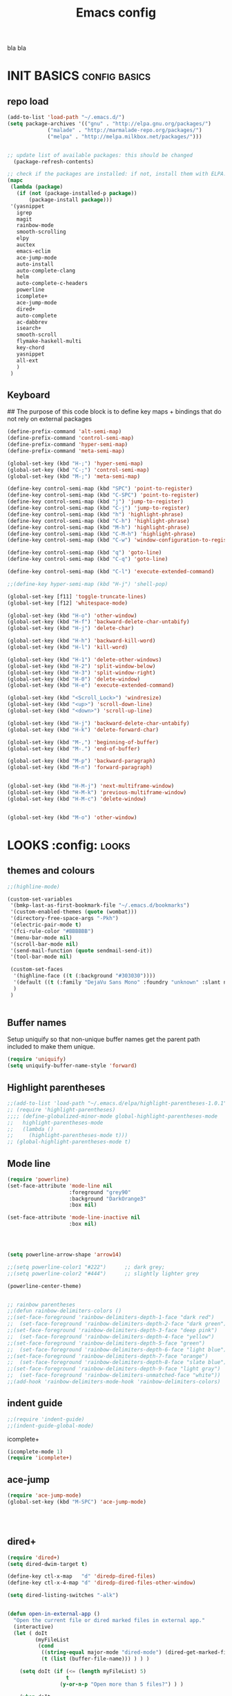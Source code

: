 #+TITLE: Emacs config
bla bla

* INIT BASICS                                                 :config:basics:
** repo load
#+begin_src emacs-lisp
(add-to-list 'load-path "~/.emacs.d/")
(setq package-archives '(("gnu" . "http://elpa.gnu.org/packages/")
			 ("malade" . "http://marmalade-repo.org/packages/")
			 ("melpa" . "http://melpa.milkbox.net/packages/")))


;; update list of available packages: this should be changed
  (package-refresh-contents)

;; check if the packages are installed: if not, install them with ELPA...
(mapc
 (lambda (package)
   (if (not (package-installed-p package))
       (package-install package)))
 '(yasnippet 
   igrep
   magit 
   rainbow-mode 
   smooth-scrolling 
   elpy
   auctex 
   emacs-eclim 
   ace-jump-mode 
   auto-install 
   auto-complete-clang 
   helm 
   auto-complete-c-headers
   powerline
   icomplete+
   ace-jump-mode
   dired+
   auto-complete
   ac-dabbrev
   isearch+
   smooth-scroll
   flymake-haskell-multi
   key-chord
   yasnippet
   all-ext
   )
 )
#+end_src

** Keyboard
## The purpose of this code block is to define key maps + bindings that do not rely on external packages

#+begin_src emacs-lisp
(define-prefix-command 'alt-semi-map)
(define-prefix-command 'control-semi-map)
(define-prefix-command 'hyper-semi-map)
(define-prefix-command 'meta-semi-map)

(global-set-key (kbd "H-;") 'hyper-semi-map)
(global-set-key (kbd "C-;") 'control-semi-map)
(global-set-key (kbd "M-;") 'meta-semi-map)

(define-key control-semi-map (kbd "SPC") 'point-to-register)
(define-key control-semi-map (kbd "C-SPC") 'point-to-register)
(define-key control-semi-map (kbd "j") 'jump-to-register)
(define-key control-semi-map (kbd "C-j") 'jump-to-register)
(define-key control-semi-map (kbd "h") 'highlight-phrase)
(define-key control-semi-map (kbd "C-h") 'highlight-phrase)
(define-key control-semi-map (kbd "M-h") 'highlight-phrase)
(define-key control-semi-map (kbd "C-M-h") 'highlight-phrase)
(define-key control-semi-map (kbd "C-w") 'window-configuration-to-register) 

(define-key control-semi-map (kbd "q") 'goto-line)
(define-key control-semi-map (kbd "C-q") 'goto-line)

(define-key control-semi-map (kbd "C-l") 'execute-extended-command)

;;(define-key hyper-semi-map (kbd "H-j") 'shell-pop)

(global-set-key [f11] 'toggle-truncate-lines)
(global-set-key [f12] 'whitespace-mode)

(global-set-key (kbd "H-o") 'other-window)
(global-set-key (kbd "H-f") 'backward-delete-char-untabify)
(global-set-key (kbd "H-j") 'delete-char)

(global-set-key (kbd "H-h") 'backward-kill-word)
(global-set-key (kbd "H-l") 'kill-word)

(global-set-key (kbd "H-1") 'delete-other-windows)
(global-set-key (kbd "H-2") 'split-window-below)
(global-set-key (kbd "H-3") 'split-window-right)
(global-set-key (kbd "H-0") 'delete-window)
(global-set-key (kbd "H-e") 'execute-extended-command)

(global-set-key (kbd "<Scroll_Lock>") 'windresize)
(global-set-key (kbd "<up>") 'scroll-down-line)
(global-set-key (kbd "<down>") 'scroll-up-line)

(global-set-key (kbd "H-j") 'backward-delete-char-untabify)
(global-set-key (kbd "H-k") 'delete-forward-char)

(global-set-key (kbd "M-,") 'beginning-of-buffer)
(global-set-key (kbd "M-.") 'end-of-buffer)

(global-set-key (kbd "M-p") 'backward-paragraph)
(global-set-key (kbd "M-n") 'forward-paragraph)


(global-set-key (kbd "H-M-j") 'next-multiframe-window)
(global-set-key (kbd "H-M-k") 'previous-multiframe-window)
(global-set-key (kbd "H-M-c") 'delete-window)


(global-set-key (kbd "M-o") 'other-window)

#+end_src

* LOOKS                                                       :config::looks:
** themes and colours
#+BEGIN_SRC emacs-lisp
;;(highline-mode)

(custom-set-variables
 '(bmkp-last-as-first-bookmark-file "~/.emacs.d/bookmarks")
 '(custom-enabled-themes (quote (wombat)))
 '(directory-free-space-args "-Pkh")
 '(electric-pair-mode t)
 '(fci-rule-color "#BBBBBB")
 '(menu-bar-mode nil)
 '(scroll-bar-mode nil)
 '(send-mail-function (quote sendmail-send-it))
 '(tool-bar-mode nil)

 (custom-set-faces
  '(highline-face ((t (:background "#303030"))))
  '(default ((t (:family "DejaVu Sans Mono" :foundry "unknown" :slant normal :weight normal :height 98 :width normal))))
  )
 )


#+END_SRC
 
** Buffer names
   Setup uniquify so that non-unique buffer names get the parent path
   included to make them unique.
   #+NAME: look-and-feel
   #+BEGIN_SRC emacs-lisp
     (require 'uniquify)
     (setq uniquify-buffer-name-style 'forward)
   #+END_SRC
** Highlight parentheses
#+begin_src emacs-lisp
;;(add-to-list 'load-path "~/.emacs.d/elpa/highlight-parentheses-1.0.1")
;; (require 'highlight-parentheses)
;;;; (define-globalized-minor-mode global-highlight-parentheses-mode
;;   highlight-parentheses-mode
;;   (lambda ()
;;     (highlight-parentheses-mode t)))
;; (global-highlight-parentheses-mode t)

#+end_src

** Mode line
#+NAME: look-and-feel
#+BEGIN_SRC emacs-lisp
(require 'powerline)
(set-face-attribute 'mode-line nil
                    :foreground "grey90"
                    :background "DarkOrange3"
                    :box nil)

(set-face-attribute 'mode-line-inactive nil
                    :box nil)




(setq powerline-arrow-shape 'arrow14)

;;(setq powerline-color1 "#222")      ;; dark grey; 
;;(setq powerline-color2 "#444")      ;; slightly lighter grey

(powerline-center-theme)


;; rainbow parentheses
;;(defun rainbow-delimiters-colors ()
;;(set-face-foreground 'rainbow-delimiters-depth-1-face "dark red")
;;  (set-face-foreground 'rainbow-delimiters-depth-2-face "dark green")
;;(set-face-foreground 'rainbow-delimiters-depth-3-face "deep pink")
;;  (set-face-foreground 'rainbow-delimiters-depth-4-face "yellow")
;;(set-face-foreground 'rainbow-delimiters-depth-5-face "green")
;;  (set-face-foreground 'rainbow-delimiters-depth-6-face "light blue")
;;(set-face-foreground 'rainbow-delimiters-depth-7-face "orange")
;;  (set-face-foreground 'rainbow-delimiters-depth-8-face "slate blue")
;;(set-face-foreground 'rainbow-delimiters-depth-9-face "light gray")
;;  (set-face-foreground 'rainbow-delimiters-unmatched-face "white"))
;;(add-hook 'rainbow-delimiters-mode-hook 'rainbow-delimiters-colors)
#+END_SRC

** indent guide
#+begin_src emacs-lisp
;;(require 'indent-guide)
;;(indent-guide-global-mode)
#+end_src
**** icomplete+
#+begin_src emacs-lisp
(icomplete-mode 1)
(require 'icomplete+)
#+end_src

** ace-jump
#+begin_src emacs-lisp
(require 'ace-jump-mode)
(global-set-key (kbd "M-SPC") 'ace-jump-mode)




#+end_src

** dired+
#+begin_src emacs-lisp
(require 'dired+)
(setq dired-dwim-target t)

(define-key ctl-x-map   "d" 'diredp-dired-files)
(define-key ctl-x-4-map "d" 'diredp-dired-files-other-window)

(setq dired-listing-switches "-alk")


(defun open-in-external-app ()
  "Open the current file or dired marked files in external app."
  (interactive)
  (let ( doIt
         (myFileList
          (cond
           ((string-equal major-mode "dired-mode") (dired-get-marked-files))
           (t (list (buffer-file-name))) ) ) )

    (setq doIt (if (<= (length myFileList) 5)
                   t
                 (y-or-n-p "Open more than 5 files?") ) )

    (when doIt
      (cond
       ((string-equal system-type "windows-nt")
        (mapc (lambda (fPath) (w32-shell-execute "open" (replace-regexp-in-string "/" "\\" fPath t t)) ) myFileList)
        )
       ((string-equal system-type "darwin")
        (mapc (lambda (fPath) (shell-command (format "open \"%s\"" fPath)) )  myFileList) )
       ((string-equal system-type "gnu/linux")
        (mapc (lambda (fPath) (let ((process-connection-type nil)) (start-process "" nil "xdg-open" fPath)) ) myFileList) ) ) ) ) )

;; quick access to home dir
(global-set-key (kbd "S-<f1>") ;;Shift-f1 opens dired home folder
		(lambda ()
		  (interactive)
		  (diredp-dired-files "~/")))
#+end_src

** Auto complete
#+begin_src emacs-lisp
(require 'auto-complete)
(require 'auto-complete-config)
;;(add-to-list 'ac-dictionary-directories "~/.emacs.d/ac-dict")


(global-set-key (kbd "<C-h>") 'auto-complete)

(define-key control-semi-map (kbd "n") 'auto-complete)
(define-key control-semi-map (kbd "C-n") 'dabbrev-expand)
(global-auto-complete-mode t)

(defun auto-complete-mode-maybe ()
  "No maybe for you. Only AC!"
  (unless (minibufferp (current-buffer))
    (auto-complete-mode 1)))


(setq ac-auto-show-menu nil)
(require 'ac-dabbrev)
(setq-default ac-sources '(ac-source-dabbrev ac-source-semantic ac-source-semantic-raw))

#+end_src

** Buffer management
#+begin_src emacs-lisp
(global-set-key (kbd "C-x C-b") 'bs-show)
#+end_src

** ORG mode


#+BEGIN_SRC emacs-lisp
(setq org-src-fontify-natively t)
(setq org-src-preserve-indentation t)
(setq org-startup-indented t)
(setq org-startup-truncated nil)


#+END_SRC
** Misc behaviour

#+begin_src emacs-lisp

(setq column-number-mode 't)

(delete-selection-mode 1)

(delete-selection-mode 1)
(show-paren-mode t)

(setq inhibit-splash-screen t)
(desktop-save-mode t)
(semantic-mode)
(setq indent-tabs-mode nil)


(eval-after-load "isearch" '(require 'isearch+))

(winner-mode 1)
(global-set-key (kbd "s-[") 'winner-undo)
(global-set-key (kbd "s-]") 'winner-redo)


(setq backup-by-copying t      ; don't clobber symlinks
      backup-directory-alist
      '(("." . "~/.saves"))    ; don't litter my fs tree
      delete-old-versions t
      kept-new-versions 6
      kept-old-versions 2
      version-control t)       ; use versioned backups


#+end_src

** Scrolling behavior
   #+BEGIN_SRC emacs-lisp
   (require 'smooth-scroll)
   (smooth-scroll-mode 1)
   #+END_SRC

** Programming                                :config:behaviour:programming:
*** Haskell
#+begin_src emacs-lisp
(require 'flymake-haskell-multi)
(add-hook 'haskell-mode-hook   
	  (lambda()
	    ;;(haskell-mode 1)
	    (haskell-indent-mode 1)
	    (flymake-haskell-multi-load 1)

	    ))
#+end_src
*** C
#+begin_src emacs-lisp
(add-hook 'c-mode-common-hook
	  (lambda()
	    (hs-minor-mode 1)
	    (cwarn-mode t)
	    ;;(control-semi-map (kbd "C-e") 'hs-toggle-hiding)
	    ;;(local-set-key (kbd "H-z") 'hs-toggle-hiding)
	    ;;(local-set-key (kbd "H-x") 'hs-show-all)
	    ;;(local-set-key (kbd "H-c") 'hs-hide-all)
	    ))
#+end_src
** Mode recognition
#+begin_src emacs-lisp

(setq auto-mode-alist
      '(
	("\\.org$" . org-mode)  
	("\\.org.gpg$" . org-mode)  
	("\\.ref$" . org-mode)
	("\\.ref.gpg$" . org-mode)
	("\\.notes$" . org-mode)
	("\\.hs$" . haskell-mode)
	))

(autoload 'glsl-mode "glsl-mode" nil t)
(add-to-list 'auto-mode-alist '("\\.vert\\'" . glsl-mode))
(add-to-list 'auto-mode-alist '("\\.frag\\'" . glsl-mode))
(add-to-list 'auto-mode-alist '("\\.glsl\\'" . glsl-mode))

#+end_src

** custom

#+begin_src emacs-lisp
(defun reload-emacs-config ()
(interactive)
(load-file "~/.emacs")
)


#+end_src

* BEHAVIOUR                                                :config:behaviour:
** key chord
#+begin_src emacs-lisp

(require 'key-chord)
(key-chord-mode 1)

(key-chord-define-global "hj"     'undo)
(key-chord-define-global ",."     "<>\C-b")


#+end_src
** smart forward
#+begin_src emacs-lisp
;;(require 'smart-forward)
;;(global-set-key (kbd "M-C-p") 'smart-up)
;;(global-set-key (kbd "M-C-n") 'smart-down)
;;(global-set-key (kbd "M-C-b") 'smart-backward)
;;(global-set-key (kbd "M-C-f") 'smart-forward)
#+end_src
** yas
#+BEGIN_SRC emacs-lisp
(require 'yasnippet)
(yas-global-mode 1)
#+END_SRC
** Helm
#+begin_src emacs-lisp
(require 'helm-config)
(define-key ctl-x-map   "b" 'helm-mini)
(define-key ctl-x-map   "i" 'helm-semantic-or-imenu)

(define-key control-semi-map (kbd "l") 'helm-M-x)
(define-key control-semi-map (kbd "o") 'helm-occur)
(define-key control-semi-map (kbd "C-o") 'helm-multi-occur)

(define-key control-semi-map (kbd "r") 'helm-mark-ring)
(define-key control-semi-map (kbd "C-r") 'helm-all-mark-rings)

(define-key control-semi-map (kbd "b") 'helm-resume)
(define-key control-semi-map (kbd "C-b") 'helm-resume)

(define-key control-semi-map (kbd "C-m") 'helm-swoop)
(define-key control-semi-map (kbd "m") 'helm-multi-swoop-all)

(require 'all-ext) ;; C-c C-a jumps to all from helm-occur


#+end_src

* ALIAS                                                        :config:alias:
#+begin_src emacs-lisp

(defalias 'yes-or-no-p 'y-or-n-p)


(defalias 'rel 'reload-emacs-config)
(defalias 'lp 'list-packages)
(defalias 'igf 'igrep-find)
(defalias 'msf 'menu-set-font)
#+end_src
